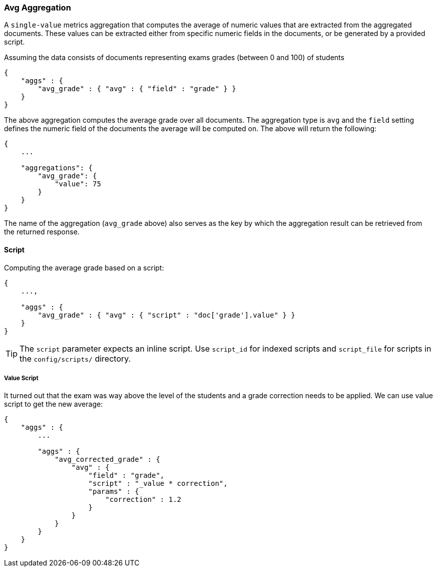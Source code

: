 [[search-aggregations-metrics-avg-aggregation]]
=== Avg Aggregation

A `single-value` metrics aggregation that computes the average of numeric values that are extracted from the aggregated documents. These values can be extracted either from specific numeric fields in the documents, or be generated by a provided script.

Assuming the data consists of documents representing exams grades (between 0 and 100) of students

[source,js]
--------------------------------------------------
{
    "aggs" : {
        "avg_grade" : { "avg" : { "field" : "grade" } }
    }
}
--------------------------------------------------

The above aggregation computes the average grade over all documents. The aggregation type is `avg` and the `field` setting defines the numeric field of the documents the average will be computed on. The above will return the following:


[source,js]
--------------------------------------------------
{
    ...

    "aggregations": {
        "avg_grade": {
            "value": 75
        }
    }
}
--------------------------------------------------

The name of the aggregation (`avg_grade` above) also serves as the key by which the aggregation result can be retrieved from the returned response.

==== Script

Computing the average grade based on a script:

[source,js]
--------------------------------------------------
{
    ...,

    "aggs" : {
        "avg_grade" : { "avg" : { "script" : "doc['grade'].value" } }
    }
}
--------------------------------------------------

TIP: The `script` parameter expects an inline script. Use `script_id` for indexed scripts and `script_file` for scripts in the `config/scripts/` directory.

===== Value Script

It turned out that the exam was way above the level of the students and a grade correction needs to be applied. We can use value script to get the new average:

[source,js]
--------------------------------------------------
{
    "aggs" : {
        ...

        "aggs" : {
            "avg_corrected_grade" : {
                "avg" : {
                    "field" : "grade",
                    "script" : "_value * correction",
                    "params" : {
                        "correction" : 1.2
                    }
                }
            }
        }
    }
}
--------------------------------------------------